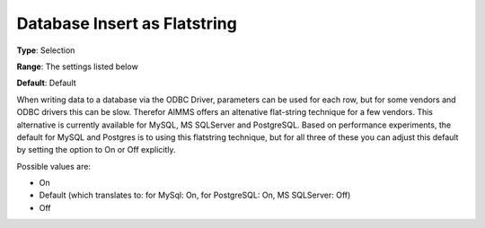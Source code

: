 

.. _Options_Database_Insert_as_Flatstring:


Database Insert as Flatstring
=============================



**Type**:	Selection	

**Range**:	The settings listed below	

**Default**:	Default	



When writing data to a database via the ODBC Driver, parameters can be used for each row, but for some vendors and ODBC drivers this can be slow. Therefor AIMMS offers an altenative flat-string technique for a few vendors. This alternative is currently available for MySQL, MS SQLServer and PostgreSQL. Based on performance experiments, the default for MySQL and Postgres is to using this flatstring technique, but for all three of these you can adjust this default by setting the option to On or Off explicitly.



Possible values are:



*	On
*	Default (which translates to: for MySql: On, for PostgreSQL: On, MS SQLServer: Off)
*	Off
